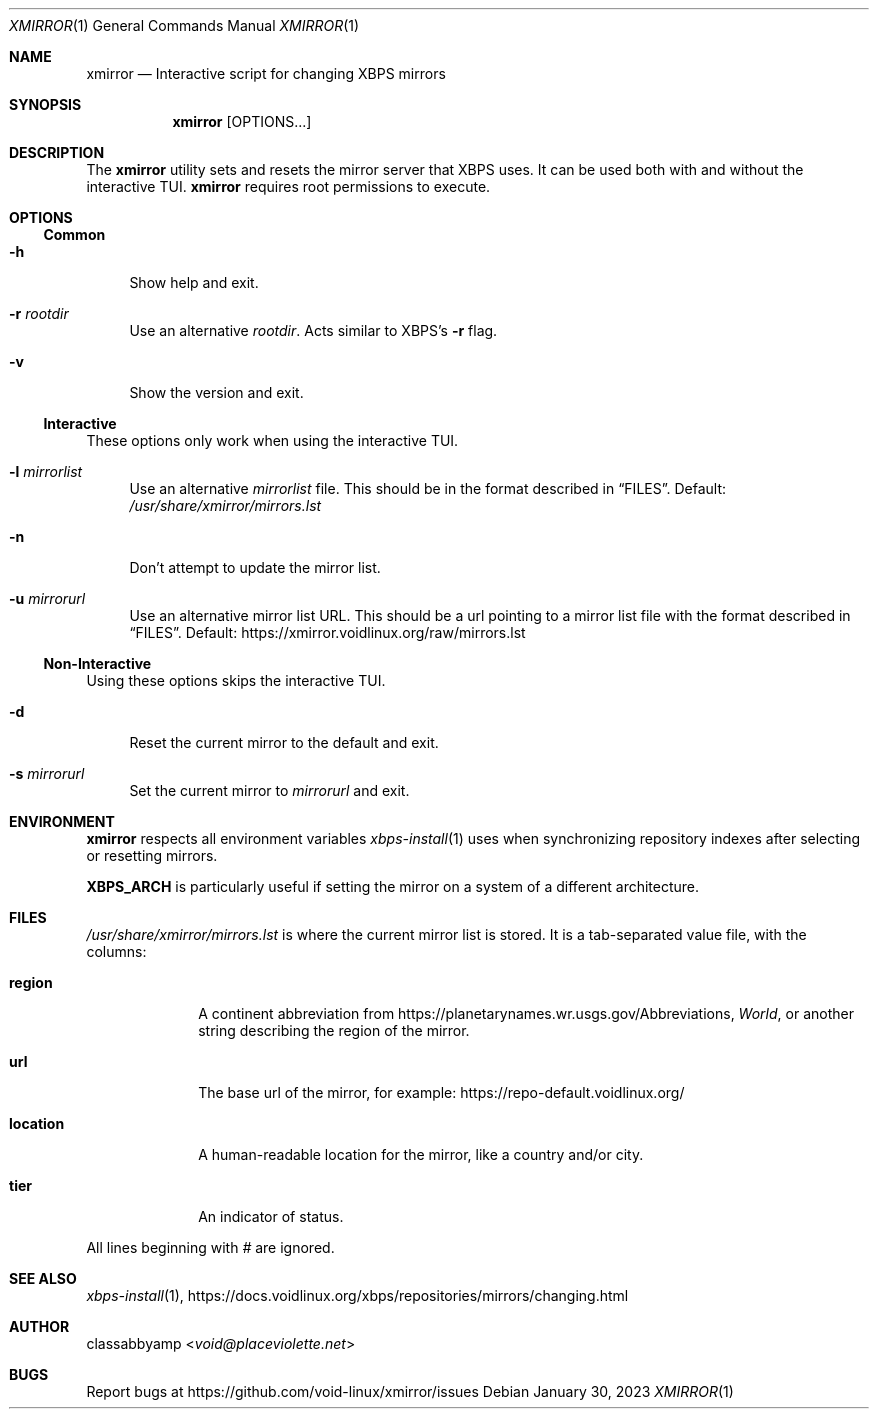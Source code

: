 .Dd January 30, 2023
.Dt XMIRROR 1
.Os
.Sh NAME
.Nm xmirror
.Nd Interactive script for changing XBPS mirrors
.Sh SYNOPSIS
.Nm xmirror
.Op OPTIONS...
.Sh DESCRIPTION
The
.Nm
utility sets and resets the mirror server that XBPS uses. It can be used both
with and without the interactive TUI.
.Nm
requires root permissions to execute.
.Sh OPTIONS
.Ss Common
.Bl -tag -width -x
.It Fl h
Show help and exit.
.It Fl r Ar rootdir
Use an alternative
.Ar rootdir .
Acts similar to XBPS's
.Fl r
flag.
.It Fl v
Show the version and exit.
.El
.Ss Interactive
These options only work when using the interactive TUI.
.Bl -tag -width -x
.It Fl l Ar mirrorlist
Use an alternative
.Ar mirrorlist
file. This should be in the format described in
.Sx FILES .
Default:
.Pa /usr/share/xmirror/mirrors.lst
.It Fl n
Don't attempt to update the mirror list.
.It Fl u Ar mirrorurl
Use an alternative mirror list URL. This should be a url pointing to a mirror
list file with the format described in
.Sx FILES .
Default:
.Lk https://xmirror.voidlinux.org/raw/mirrors.lst
.El
.Ss Non-Interactive
Using these options skips the interactive TUI.
.Bl -tag -width -x
.It Fl d
Reset the current mirror to the default and exit.
.It Fl s Ar mirrorurl
Set the current mirror to
.Ar mirrorurl
and exit.
.El
.Sh ENVIRONMENT
.Nm
respects all environment variables
.Xr xbps-install 1
uses when synchronizing repository indexes after selecting or resetting mirrors.
.Pp
.Sy XBPS_ARCH
is particularly useful if setting the mirror on a system of a different
architecture.
.Sh FILES
.Ar /usr/share/xmirror/mirrors.lst
is where the current mirror list is stored. It is a tab-separated value file,
with the columns:
.Bl -tag -width location
.It Sy region
A continent abbreviation from
.Lk https://planetarynames.wr.usgs.gov/Abbreviations ,
.Em World ,
or another string describing the region of the mirror.
.It Sy url
The base url of the mirror, for example:
.Lk https://repo-default.voidlinux.org/
.It Sy location
A human-readable location for the mirror, like a country and/or city.
.It Sy tier
An indicator of status.
.El
.Pp
All lines beginning with
.Em #
are ignored.
.Sh SEE ALSO
.Xr xbps-install 1 ,
.Lk https://docs.voidlinux.org/xbps/repositories/mirrors/changing.html
.Sh AUTHOR
.An classabbyamp Aq Mt void@placeviolette.net
.Sh BUGS
Report bugs at
.Lk https://github.com/void-linux/xmirror/issues
